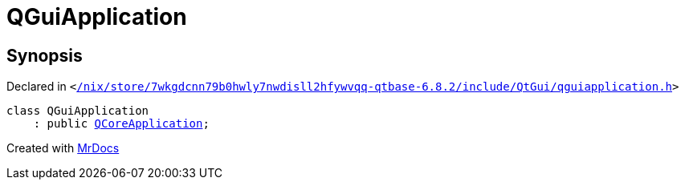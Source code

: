 [#QGuiApplication]
= QGuiApplication
:relfileprefix: 
:mrdocs:


== Synopsis

Declared in `&lt;https://github.com/PrismLauncher/PrismLauncher/blob/develop//nix/store/7wkgdcnn79b0hwly7nwdisll2hfywvqq-qtbase-6.8.2/include/QtGui/qguiapplication.h#L36[&sol;nix&sol;store&sol;7wkgdcnn79b0hwly7nwdisll2hfywvqq&hyphen;qtbase&hyphen;6&period;8&period;2&sol;include&sol;QtGui&sol;qguiapplication&period;h]&gt;`

[source,cpp,subs="verbatim,replacements,macros,-callouts"]
----
class QGuiApplication
    : public xref:QCoreApplication.adoc[QCoreApplication];
----






[.small]#Created with https://www.mrdocs.com[MrDocs]#
